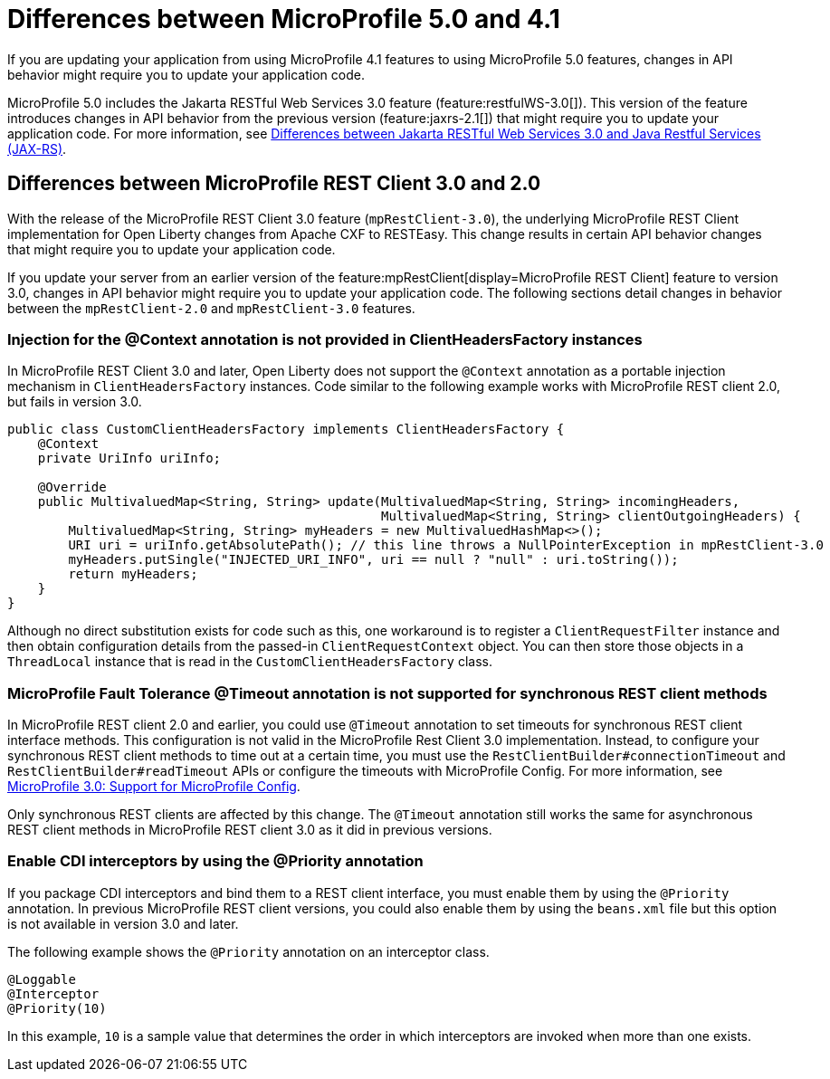 // Copyright (c) 2022 IBM Corporation and others.
// Licensed under Creative Commons Attribution-NoDerivatives
// 4.0 International (CC BY-ND 4.0)
// https://creativecommons.org/licenses/by-nd/4.0/
//
//
// Contributors:
// IBM Corporation
//
//
//
//
:page-description: If you are updating your application from using MicroProfile 4.1 features to using MicroProfile 5.0 features, changes in API behavior might require you to update your application code.
:projectName: Open Liberty
:page-layout: general-reference
:page-type: general
= Differences between MicroProfile 5.0 and 4.1

If you are updating your application from using MicroProfile 4.1 features to using MicroProfile 5.0 features, changes in API behavior might require you to update your application code.

MicroProfile 5.0 includes the Jakarta RESTful Web Services 3.0 feature (feature:restfulWS-3.0[]). This version of the feature introduces changes in API behavior from the previous version (feature:jaxrs-2.1[]) that might require you to update your application code. For more information, see xref:jakarta-ee-diff.adoc#restfulws[Differences between Jakarta RESTful Web Services 3.0 and Java Restful Services (JAX-RS)].

[#rc]
== Differences between MicroProfile REST Client 3.0 and 2.0

With the release of the MicroProfile REST Client 3.0 feature (`mpRestClient-3.0`), the underlying MicroProfile REST Client implementation for Open Liberty changes from Apache CXF to RESTEasy. This change results in certain API behavior changes that might require you to update your application code.

If you update your server from an earlier version of the feature:mpRestClient[display=MicroProfile REST Client] feature to version 3.0, changes in API behavior might require you to update your application code. The following sections detail changes in behavior between the `mpRestClient-2.0` and `mpRestClient-3.0` features.

=== Injection for the @Context annotation is not provided in ClientHeadersFactory instances
In MicroProfile REST Client 3.0 and later, Open Liberty does not support the `@Context` annotation as a portable injection mechanism in `ClientHeadersFactory` instances. Code similar to the following example works with MicroProfile REST client 2.0, but fails in version 3.0.

[source,java]
----
public class CustomClientHeadersFactory implements ClientHeadersFactory {
    @Context
    private UriInfo uriInfo;

    @Override
    public MultivaluedMap<String, String> update(MultivaluedMap<String, String> incomingHeaders,
                                                 MultivaluedMap<String, String> clientOutgoingHeaders) {
        MultivaluedMap<String, String> myHeaders = new MultivaluedHashMap<>();
        URI uri = uriInfo.getAbsolutePath(); // this line throws a NullPointerException in mpRestClient-3.0
        myHeaders.putSingle("INJECTED_URI_INFO", uri == null ? "null" : uri.toString());
        return myHeaders;
    }
}
----

Although no direct substitution exists for code such as this, one workaround is to register a `ClientRequestFilter` instance and then obtain configuration details from the passed-in `ClientRequestContext` object. You can then store those objects in a `ThreadLocal` instance that is read in the `CustomClientHeadersFactory` class.

=== MicroProfile Fault Tolerance @Timeout annotation is not supported for synchronous REST client methods

In MicroProfile REST client 2.0 and earlier, you could use `@Timeout` annotation to set timeouts for synchronous REST client interface methods. This configuration is not valid in the MicroProfile Rest Client 3.0 implementation. Instead, to configure your synchronous REST client methods to time out at a certain time, you must use the `RestClientBuilder#connectionTimeout` and `RestClientBuilder#readTimeout` APIs or configure the timeouts with MicroProfile Config. For more information, see https://download.eclipse.org/microprofile/microprofile-rest-client-3.0/microprofile-rest-client-spec-3.0.html#mpconfig[MicroProfile 3.0: Support for MicroProfile Config].

Only synchronous REST clients are affected by this change. The `@Timeout` annotation still works the same for asynchronous REST client methods in MicroProfile REST client 3.0 as it did in previous versions.

=== Enable CDI interceptors by using the @Priority annotation

If you package CDI interceptors and bind them to a REST client interface, you must enable them by using the `@Priority` annotation. In previous MicroProfile REST client versions, you could also enable them by using the `beans.xml` file but this option is not available in version 3.0 and later.

The following example shows the `@Priority` annotation on an interceptor class.

[source,java]
----
@Loggable
@Interceptor
@Priority(10)
----

In this example, `10` is a sample value that determines the order in which interceptors are invoked when more than one exists.
